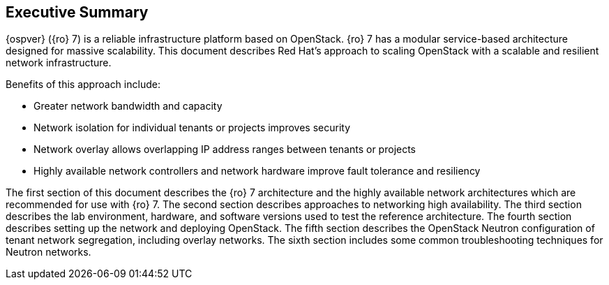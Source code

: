 [abstract]
== Executive Summary
{ospver} ({ro} 7) is a reliable infrastructure platform based on
OpenStack. {ro} 7 has a modular service-based architecture designed
for massive scalability. This document describes Red Hat’s approach to
scaling OpenStack with a scalable and resilient network infrastructure.

Benefits of this approach include:

* Greater network bandwidth and capacity
* Network isolation for individual tenants or projects improves
  security
* Network overlay allows overlapping IP address ranges between tenants
  or projects
* Highly available network controllers and network hardware improve
  fault tolerance and resiliency

The first section of this document describes the {ro} 7 architecture
and the highly available network architectures which are recommended
for use with {ro} 7. The second section describes approaches to
networking high availability. The third section describes the lab
environment, hardware, and software versions used to test the
reference architecture. The fourth section describes setting up the
network and deploying OpenStack. The fifth section describes the
OpenStack Neutron configuration of tenant network segregation,
including overlay networks. The sixth section includes some common
troubleshooting techniques for Neutron networks.
